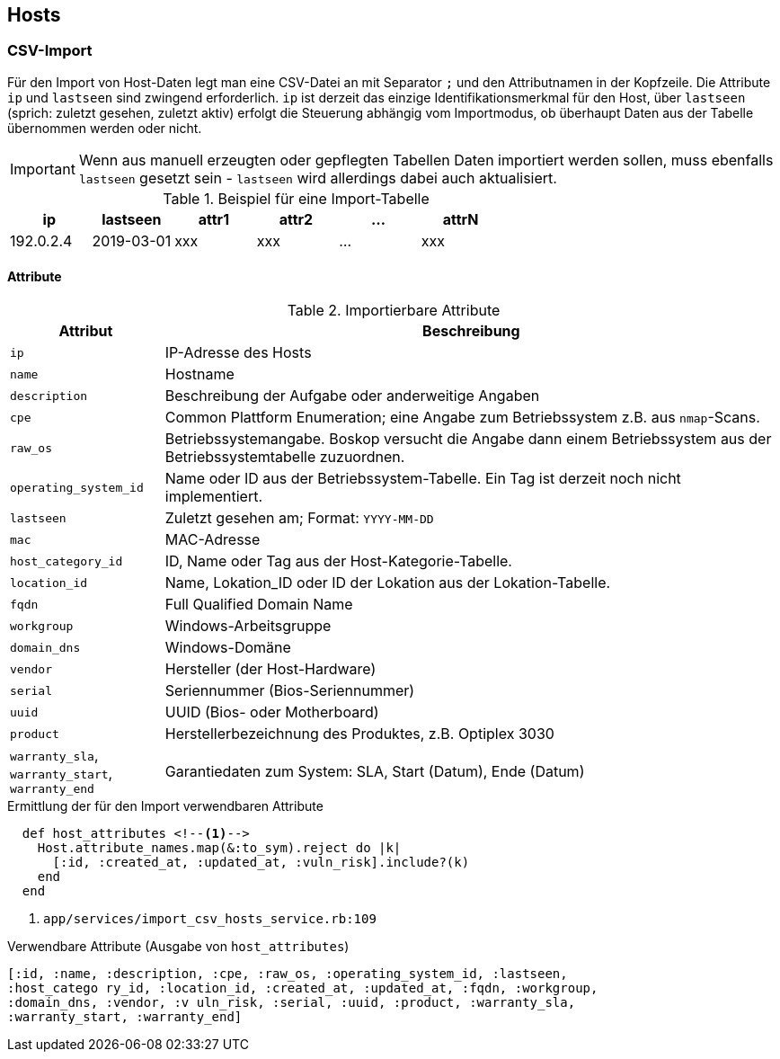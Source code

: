 == Hosts

=== CSV-Import

Für den Import von Host-Daten legt man eine CSV-Datei an mit Separator `;` und
den Attributnamen in der Kopfzeile. Die Attribute `ip` und `lastseen` sind
zwingend erforderlich. `ip` ist derzeit das einzige Identifikationsmerkmal für
den Host, über `lastseen` (sprich: zuletzt gesehen, zuletzt aktiv) erfolgt die
Steuerung abhängig vom Importmodus, ob überhaupt Daten aus der Tabelle
übernommen werden oder nicht.

IMPORTANT: Wenn aus manuell erzeugten oder gepflegten Tabellen Daten
importiert werden sollen, muss ebenfalls `lastseen` gesetzt sein - `lastseen`
wird allerdings dabei auch aktualisiert.


.Beispiel für eine Import-Tabelle
[options="header"]
|===
| ip | lastseen | attr1 | attr2 | ... | attrN |
|192.0.2.4 | 2019-03-01  | xxx | xxx | ... | xxx |
|===

==== Attribute

.Importierbare Attribute
[options="header", cols="20,80"]
|===
|Attribut
|Beschreibung

| `ip`
| IP-Adresse des Hosts

|`name`
| Hostname

|`description`
| Beschreibung der Aufgabe oder anderweitige Angaben

|`cpe`
| Common Plattform Enumeration; eine Angabe zum Betriebssystem z.B. aus `nmap`-Scans.

|`raw_os`
| Betriebssystemangabe. Boskop versucht die Angabe  dann einem Betriebssystem aus der Betriebssystemtabelle zuzuordnen.

|`operating_system_id`
|Name oder ID aus der Betriebssystem-Tabelle. Ein Tag ist derzeit noch nicht implementiert.

|`lastseen`
| Zuletzt gesehen am; Format: `YYYY-MM-DD`

|`mac`
| MAC-Adresse

|`host_category_id`
| ID, Name oder Tag aus der Host-Kategorie-Tabelle.

|`location_id`
|Name, Lokation_ID oder ID der Lokation aus der Lokation-Tabelle.

|`fqdn`
| Full Qualified Domain Name

|`workgroup`
| Windows-Arbeitsgruppe

|`domain_dns`
|Windows-Domäne

|`vendor`
|Hersteller (der Host-Hardware)

|`serial`
|Seriennummer (Bios-Seriennummer)

|`uuid`
|UUID (Bios- oder Motherboard)

|`product`
|Herstellerbezeichnung des Produktes, z.B. Optiplex 3030

|`warranty_sla`, `warranty_start`, `warranty_end`
|Garantiedaten zum System: SLA, Start (Datum), Ende (Datum)

|===

.Ermittlung der für den Import verwendbaren Attribute
[source]
----
  def host_attributes <!--1-->
    Host.attribute_names.map(&:to_sym).reject do |k|
      [:id, :created_at, :updated_at, :vuln_risk].include?(k)
    end
  end
----
<1> `app/services/import_csv_hosts_service.rb:109`

.Verwendbare Attribute (Ausgabe von `host_attributes`)
[source]
----
[:id, :name, :description, :cpe, :raw_os, :operating_system_id, :lastseen,
:host_catego ry_id, :location_id, :created_at, :updated_at, :fqdn, :workgroup,
:domain_dns, :vendor, :v uln_risk, :serial, :uuid, :product, :warranty_sla,
:warranty_start, :warranty_end]
----

